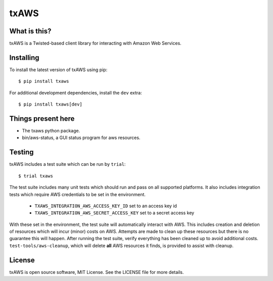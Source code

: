 txAWS
=====

|pypi|
|travis|
|coverage|

What is this?
-------------

txAWS is a Twisted-based client library for interacting with Amazon Web Services.

Installing
----------

To install the latest version of txAWS using pip::

  $ pip install txaws

For additional development dependencies, install the ``dev`` extra::

  $ pip install txaws[dev]


Things present here
-------------------

* The txaws python package.

* bin/aws-status, a GUI status program for aws resources.

Testing
-------

txAWS includes a test suite which can be run by ``trial``::

  $ trial txaws

The test suite includes many unit tests which should run and pass on all supported platforms.
It also includes integration tests which require AWS credentials to be set in the environment.

  * ``TXAWS_INTEGRATION_AWS_ACCESS_KEY_ID`` set to an access key id
  * ``TXAWS_INTEGRATION_AWS_SECRET_ACCESS_KEY`` set to a secret access key

With these set in the environment, the test suite will automatically interact with AWS.
This includes creation and deletion of resources which will incur (minor) costs on AWS.
Attempts are made to clean up these resources but there is no guarantee this will happen.
After running the test suite, verify everything has been cleaned up to avoid additional costs.
``test-tools/aws-cleanup``\ , which will delete **all** AWS resources it finds, is provided to assist with cleanup.

License
-------

txAWS is open source software, MIT License.
See the LICENSE file for more details.


.. |pypi| image:: http://img.shields.io/pypi/v/txaws.svg
.. _pypi: https://pypi.python.org/pypi/txaws

.. |coverage| image:: https://codecov.io/github/twisted/txaws/coverage.svg
.. _coverage: https://codecov.io/github/twisted/txaws

.. |travis| image:: https://travis-ci.org/twisted/txaws.svg
.. _travis: https://travis-ci.org/twisted/txaws
